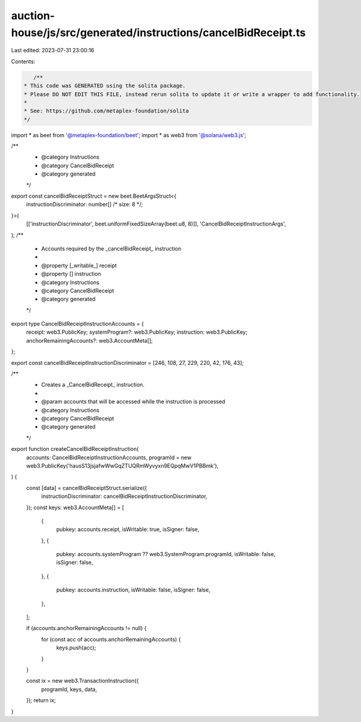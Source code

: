 auction-house/js/src/generated/instructions/cancelBidReceipt.ts
===============================================================

Last edited: 2023-07-31 23:00:16

Contents:

.. code-block:: ts

    /**
 * This code was GENERATED using the solita package.
 * Please DO NOT EDIT THIS FILE, instead rerun solita to update it or write a wrapper to add functionality.
 *
 * See: https://github.com/metaplex-foundation/solita
 */

import * as beet from '@metaplex-foundation/beet';
import * as web3 from '@solana/web3.js';

/**
 * @category Instructions
 * @category CancelBidReceipt
 * @category generated
 */
export const cancelBidReceiptStruct = new beet.BeetArgsStruct<{
  instructionDiscriminator: number[] /* size: 8 */;
}>(
  [['instructionDiscriminator', beet.uniformFixedSizeArray(beet.u8, 8)]],
  'CancelBidReceiptInstructionArgs',
);
/**
 * Accounts required by the _cancelBidReceipt_ instruction
 *
 * @property [_writable_] receipt
 * @property [] instruction
 * @category Instructions
 * @category CancelBidReceipt
 * @category generated
 */
export type CancelBidReceiptInstructionAccounts = {
  receipt: web3.PublicKey;
  systemProgram?: web3.PublicKey;
  instruction: web3.PublicKey;
  anchorRemainingAccounts?: web3.AccountMeta[];
};

export const cancelBidReceiptInstructionDiscriminator = [246, 108, 27, 229, 220, 42, 176, 43];

/**
 * Creates a _CancelBidReceipt_ instruction.
 *
 * @param accounts that will be accessed while the instruction is processed
 * @category Instructions
 * @category CancelBidReceipt
 * @category generated
 */
export function createCancelBidReceiptInstruction(
  accounts: CancelBidReceiptInstructionAccounts,
  programId = new web3.PublicKey('hausS13jsjafwWwGqZTUQRmWyvyxn9EQpqMwV1PBBmk'),
) {
  const [data] = cancelBidReceiptStruct.serialize({
    instructionDiscriminator: cancelBidReceiptInstructionDiscriminator,
  });
  const keys: web3.AccountMeta[] = [
    {
      pubkey: accounts.receipt,
      isWritable: true,
      isSigner: false,
    },
    {
      pubkey: accounts.systemProgram ?? web3.SystemProgram.programId,
      isWritable: false,
      isSigner: false,
    },
    {
      pubkey: accounts.instruction,
      isWritable: false,
      isSigner: false,
    },
  ];

  if (accounts.anchorRemainingAccounts != null) {
    for (const acc of accounts.anchorRemainingAccounts) {
      keys.push(acc);
    }
  }

  const ix = new web3.TransactionInstruction({
    programId,
    keys,
    data,
  });
  return ix;
}


